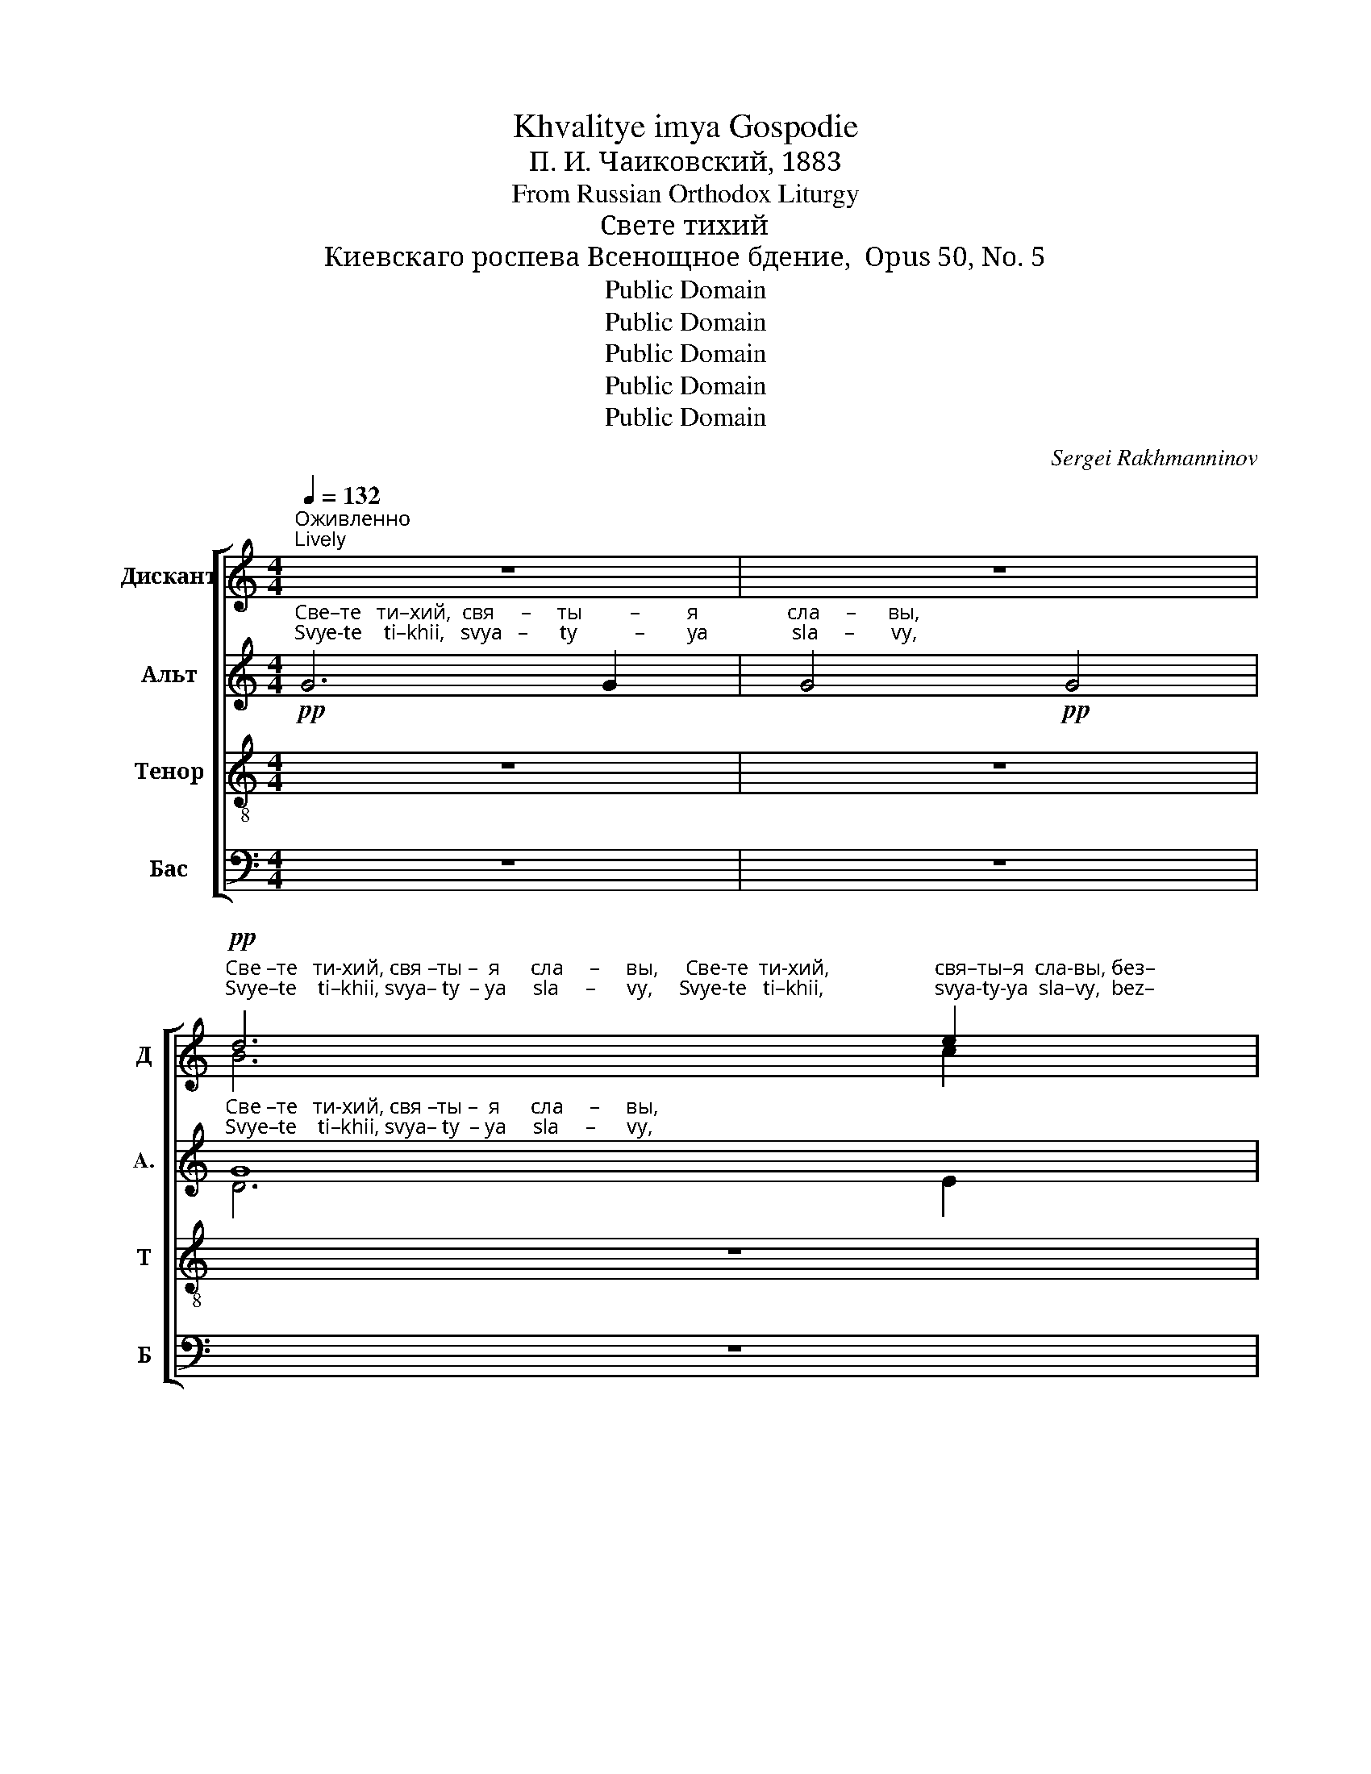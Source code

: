 X:1
T:Khvalitye imya Gospodie
T:П. И. Чаиковский, 1883
T:From Russian Orthodox Liturgy
T:Свете тихий
T:Киевскаго роспева Всенощное бдение,  Opus 50, No. 5
T:Public Domain
T:Public Domain
T:Public Domain
T:Public Domain
T:Public Domain
C:Sergei Rakhmanninov
Z:Public Domain
%%score [ ( 1 2 ) ( 3 4 ) ( 5 6 ) ( 7 8 ) ]
L:1/8
Q:1/4=132
M:4/4
K:C
V:1 treble nm="Дискант" snm="Д"
V:2 treble 
V:3 treble nm="Альт" snm="A."
V:4 treble 
V:5 treble-8 nm="Тенор" snm="Т"
V:6 treble-8 
V:7 bass nm="Бас" snm="Б"
V:8 bass 
V:1
"^Оживленно\nLively" z8 | z8 | %2
!pp!"^Све –те   ти-хий, свя –ты –  я      сла     –     вы,     Све-те  ти-хий,                    свя–ты–я  сла-вы, без–""^Svye–te    ti–khii, svya– ty  – ya     sla     –      vy,     Svye-te   ti–khii,                     svya-ty-ya  sla–vy,  bez–" d6 e2 | %3
 d4 d2 c2 | d6 e2 | (d6 c2) | d2 z2!pp! G2 G2 |!<(! G2 G2 z4!<)! | z2 G2 G2 G2 | G4 G2!p! d2 | %10
 e6 e2 | d2 d2 d2 d2 | e6 e2 | d4 (d2 e2) | !>![df]4 [ce]2 [ce]2 | [Bd]4 [Ac]4 | %16
"^постепенно усиливая\ngradually louder" [Bd]4!<(! [Bd]2 [ce]2!<)! | !>![df]4 [ce]2 [ce]2 | %18
 [Bd]2 [Bd]2 !>![df]4 | [ce]2 [ce]2 [ce]2 [ce]2 |[M:3/2]!mf! ([Bd]4 [Ac]4) [Bd]4 | %21
 !>![df]4 [ce]2 [ce]2 [Bd]2 [Ac]2 | ([Bd]4 [ce]4) [Bd]2!f! [Bd]2 | !>![df]4 [ce]4 [Bd]2 ([Bd][ce] | %24
 [df]2 [ce]2) ([Bd]2 [ce]2) [df]2 [ce]2 | !>![df]6 [ce]2 [ce]2 [ce]2 | %26
 (d4 c4) d2!ff!"^Живее\nFaster"[Q:1/4=145]"^Dos–""^Дос–" d2 | %27
[M:4/4]"^–то        –      ин          е     –    си _______    во ________   вся                    вре – ме   –  на,                  Дос       –        то         –       ин      е  –""^– to        –       in          ye    –    si _______     vo ________   vsya                  vre – mye  – na,                  Dos       –        to         –        in      ye  –" f4 e2 e2 | %28
 defg (a2 g2) | f4 e2 e2 | d4 (g2 f2) | e4 d2 d2 | %32
"^–си _______   во ______         вся                вре –  ме   –   на      петь   бы  – ти          гла – сы       пре – по     –    доб  –  ны – ми. __""^–si  _______   vo ______          vsya              vre  – mye –   na       pet'     by  –  ti            gla  – sy       prye – po    –     dob –  ny  –  mi. __" cdef (g2 f2) | %33
 e4 d2 d2 | c2 c2 A2 d2 | B2 e2 c2 d2 |[Q:1/4=130]"^Задерживая\nSlowing" e6 e2 | %37
[Q:1/4=110] e4- e2 !fermata!z2 |"^Прежняя скорость\nPrevious speed"[Q:1/4=132]!f! [df]6 [ce]2 | %39
 [Bd]4 [ce]2 [ce]2 | [ce][Bd] [Ac]2 (d2 c2 | !fermata!d8) | d4 e4 | f4 e4 | %44
"^Задерживая\nSlowing"[Q:1/4=125] (d2 e2 f2 gf | e2 d2 c2 e2 |[Q:1/4=120] d4 c4 | %47
[Q:1/4=100]!mp!!<(! d6 c2!<)! |[Q:1/4=90]!p! B2 cB A4) |[Q:1/4=80]!pp! !fermata!B8 |] %50
V:2
 x8 | x8 | B6 c2 | B4 B2 A2 | B6 c2 | (B6 A2) | B2 x2 x4 | x8 | x8 | x8 | x8 | x8 | x8 | %13
 x4 (d2 c2) | x8 | x8 | x8 | x8 | x8 | x8 |[M:3/2] x12 | x12 | x12 | x12 | x12 | x12 | %26
 (B4 A4) B2 x2 |[M:4/4] x8 | x8 | x8 | x8 | x8 | x8 | x8 | x8 | x8 | x8 | x8 | x8 | x8 | x4 A4- | %41
 A8 | x8 | x8 | x8 | x8 | x8 | x8 | x8 | x8 |] %50
V:3
!pp!"^Све–те   ти–хий,  свя     –     ты         –         я                 сла     –      вы,""^Svye-te    ti–khii,   svya   –      ty           –        ya                sla     –       vy," G6 G2 | %1
 G4!pp! G4 | %2
"^Све –те   ти-хий, свя –ты –  я      сла     –     вы,""^Svye–te    ti–khii, svya– ty  – ya     sla     –      vy," G8 | %3
 G8 | G8 | G8 | %6
 G2 z2!pp!"^Све–те  ти-хий,                    свя–ты–я  сла-вы, без–""^Svye–te   ti–khii,                     svya-ty-ya  sla–vy,  bez–" G2 G2 | %7
!<(! G2 G2 z4!<)! | z2 G2 G2 G2 | G4 G2!p! G2 | %10
"^–smert–na–vo Ot–tsa nye–bes–na   –  vo,    svya   –     ta  –  vo  bla-zhen-na-vo       I–i–su–sye Khri-ste:  pri-shed-she na zapad""^–смерт-на–го От–ца не – бес–на   –  го,     свя     –    та  –  го бла-жен-на –го      И–и–су–се Хри-сте: при-шед-ше на запад" G4 A4 | %11
 A2 G2 G2 G2 | G4 A4 | A4 G4 | !>!A4 G2 G2 | G4 E4 | G4!<(! G2 G2!<)! | !>!A4 G2 G2 | G2 G2 !>!A4 | %19
 G2 G2 G2 G2 | %20
[M:3/2]"^soln –tsa, vi-dyev-she svyet ve-cher –  nyi   po–em  Ot–tsa,  Sy         –          na,         i  Svya – ta   – vo Du-kha Bo   –    ga.""^солн–ца,  ви-дев-ше свет ве–чер  –   ний по–ем  От–ца, Сы         –         на,         и Свя  – та   – го Ду-ха    Бо    –    га ."!mf! (G4 E4) G4 | %21
 !>!A4 G2 G2 G2 E2 | G8 G2!f! G2 | !>!A4 G4 G2 (G2 | A2 G2) G4 A2 G2 | !>!A6 G2 G2 G2 | %26
 (G4 E4) G2!ff! d2 |[M:4/4] DEFG AB ^cA | d4 ^cABc | d4 A2 A2 | A4 (d2 D2) | CDEF GA BG | c4 BGAB | %33
 c4 G2 G2 | G2 G2 FG A2 | GA B2 A2 BA | ^G6 G2 | ^G4- G2 !fermata!z2 | %38
!f!"^Sy   –    nye    Bo – zhii   zhi – vot      da – yai ___________               tyem   zhe        mir      Tya""^Сы   –   не      Бо  – жий  жи – вот     да – яй, ___________               тем     же          мир    Тя" A6 G2 | %39
 G4 G2 G2 | G2 E2 (F2 E2 | !fermata!F8) | A4 A4 | c4 (c2 C2) | %44
"^с л а         –         –         –         –         –         –         –         –         –         –         –         –         –         –         –         –         –         –           в и т .""^s  l a         –         –         –         –         –         –         –         –         –         –         –         –         –         –         –         –         –         –            v  i  t  ." (B,2 C2 D2 d2 | %45
 cB A2 GF EF | GABG A4 |!mp!!<(! A2 GA B2 A2!<)! |!p! ^G4 A4) |!pp! !fermata!^G8 |] %50
V:4
 x8 | x8 | D6 E2 | D4 D2 C2 | D6 E2 | (D6 C2) | D2 x2 G2 G2 | x8 | x8 | x8 | x8 | x8 | x8 | x8 | %14
 x8 | x8 | x8 | x8 | x8 | x8 |[M:3/2] x12 | x12 | x12 | x12 | x12 | x12 | x12 |[M:4/4] x8 | x8 | %29
 x8 | x8 | x8 | x8 | x8 | x8 | x8 | x8 | x8 | x8 | x8 | x8 | x8 | x8 | x8 | x8 | x8 | x8 | x8 | %48
 x8 | x8 |] %50
V:5
 z8 | z8 | z8 | z8 | z8 | z8 | %6
!pp!"^Све    –      те     ти – хий, свя–ты     –      я     сла–вы, без–""^Svye  –       te      ti – khii, svya–ty      –     ya    sla– vy,  bez–"!<(! d6 e2!<)! | %7
 d4 d2 c2 | d6 e2 | d4 d2!p! B2 | c4 c4 | c2 B2 B2 B2 | c4 c4 | c4 (d2 e2) | !>![df]4 [ce]2 [ce]2 | %15
 [Bd]4 [Ac]4 | [Bd]4!<(! [Bd]2 [ce]2!<)! | !>![df]4 [ce]2 [ce]2 | [Bd]2 [Bd]2 !>![df]4 | %19
 [ce]2 [ce]2 [ce]2 [ce]2 |[M:3/2]!mf! ([Bd]4 [Ac]4) [Bd]4 | !>![df]4 [ce]2 [ce]2 [Bd]2 [Ac]2 | %22
 ([Bd]4 [ce]4) [Bd]2!f! [Bd]2 | !>![df]4 [ce]4 [Bd]2 ([Bd][ce] | %24
 [df]2 [ce]2) ([Bd]2 [ce]2) [df]2 [ce]2 | !>![df]6 [ce]2 [ce]2 [ce]2 | (d4 c4) d2 z2 | %27
[M:4/4] z4 z2!ff!"^Dos  –   to         –        in      ye   –      si _____________        vo         vsya               vre – mye –  na,                           Dos –""^Дос  –  то         –       ин      е     –     си _____________       во          вся                вре – ме   –  на,                           Дос  –" A2 | %28
 f4 e2 e2 | d^cBABA Bc | defe dc BA | G2 z2 z2 G2 | %32
"^– то      –      ин       е     –      си _______  вре –  ме   –   на      петь   бы  – ти          гла – сы       пре – по     –    доб  –  ны – ми. ___""^– to       –       in       ye   –      si  ________ vre  – mye –   na       pet'     by  –  ti            gla  – sy       prye – po    –     dob –  ny  –  mi. ___" e4 d2 d2 | %33
 cBAG AG AB | c2 ed c2 fe | d2 gf e2 A2 | B6 B2 | B4- B2 !fermata!z2 |!f! [df]6 [ce]2 | %39
 [Bd]4 [ce]2 [ce]2 | [ce][Bd] [Ac]2 (d2 c2 | !fermata!d8) | f4 e4 | f4 g4 | (a2 g2 fe d2 | %45
 G2 AB c2 Bc | degd e2 de |!mp!!<(! fedc B2 cd!<)! |!p! e4 cB c2) |!pp! !fermata!e8 |] %50
V:6
 x8 | x8 | x8 | x8 | x8 | x8 | B6 c2 | B4 B2 A2 | B6 c2 | B4 B2 B2 | x8 | x8 | x8 | x4 (B2 c2) | %14
 x8 | x8 | x8 | x8 | x8 | x8 |[M:3/2] x12 | x12 | x12 | x12 | x12 | x12 | (B4 A4) B2 x2 | %27
[M:4/4] x8 | x8 | x8 | x8 | x8 | x8 | x8 | x8 | x8 | x8 | x8 | x8 | x8 | x4 A4- | A8 | x8 | x8 | %44
 x8 | x8 | x8 | x8 | x8 | x8 |] %50
V:7
 z8 | z8 | z8 | z8 | z8 | z8 |!pp!!<(! G,6 G,2!<)! | G,4 G,2 G,2 | G,6 G,2 | G,4 G,2!p! G,2 | %10
 C4 A,4 | F,2 G,2 G,2 G,2 | C4 A,4 | F,4 G,4 | !>![D,A,]4 [E,G,]2 [E,G,]2 | G,4 A,4 | %16
 G,4!<(! G,2 G,2!<)! | !>!A,4 G,2 G,2 | G,2 G,2 !>!A,4 | G,2 G,2 G,2 G,2 | %20
[M:3/2]!mf! (G,4 A,4) G,4 | !>!A,4 G,2 G,2 G,2 A,2 | G,8 G,2!f! G,2 | !>!A,4 G,4 G,2 (G,2 | %24
 A,2 G,2) G,4 A,2 G,2 | !>!A,6 G,2 G,2 G,2 | (G,4 A,4) G,2 z2 |[M:4/4] z8 | %28
 z4 z2!ff!"^Dos   –   to          –         in,      Dos   –    to       –        in       ye   –    si""^Дос   –  то          –        ин,     Дос   –   то       –        ин       е   –     си" A,,2 | %29
 A,4 G,2 G,2 | F,E,D,C, B,,A,, G,,2 | G,2 z2 z4 | %32
 z4 z2"^Дос   –  то          –      ин        е     –     си     петь   бы  – ти          гла – сы       пре – по     –    доб  –  ны – ми. ___""^Dos   –   to          –      in         ye   –      si       pet'     by  –  ti            gla  – sy       prye – po    –     dob –  ny  –  mi. ___" G,,2 | %33
 G,4 F,2 F,2 | E,D, C,2 F,E, D,2 | G,F, E,2 A,G, F,2 | E,6 E,2 | E,4- E,2 !fermata!z2 | %38
!f! A,6 G,2 | G,4 G,2 G,2 | G,2 A,2 (F,2 A,2 | !fermata!F,8) | D4 C4 | A,4 C4 | (F,2 E,2 D,2 B,,2 | %45
 C,2 F,2 E,F,G,A, | B,CDB, A,G,F,E, |!mp!!<(! D,C,B,,A,, G,,2 A,,2!<)! |!p! E,4 F,4) | %49
!pp! !fermata!E,8 |] %50
V:8
 x8 | x8 | x8 | x8 | x8 | x8 | D,6 E,2 | D,4 D,2 C,2 | D,6 E,2 | D,4 D,2 z2 | x8 | x8 | x8 | %13
 x4 (G,2 E,2) | x8 | x8 | x4 G,2 E,2 | D,4 E,2 E,2 | G,2 G,2 D,4 | E,2 E,2 E,2 E,2 |[M:3/2] x12 | %21
 D,4 E,2 E,2 G,2 A,2 | (G,4 E,4) G,2 G,2 | D,4 E,4 G,2 (G,E, | D,2 E,2) (G,2 E,2) D,2 E,2 | %25
 D,6 E,2 E,2 E,2 | x12 |[M:4/4] x8 | x8 | x8 | x8 | x8 | x8 | x8 | x8 | x8 | x8 | x8 | D,6 E,2 | %39
 G,4 E,2 E,2 | E,2 A,2 D,4- | D,8 | x8 | x8 | x8 | x8 | x8 | x8 | x8 | x8 |] %50

